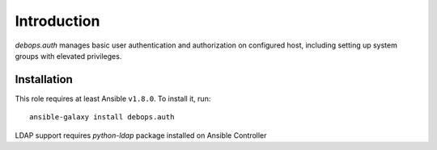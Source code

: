 Introduction
============
`debops.auth` manages basic user authentication and authorization on configured host, including setting up system groups with elevated
privileges.

Installation
~~~~~~~~~~~~

This role requires at least Ansible ``v1.8.0``. To install it, run::

    ansible-galaxy install debops.auth

LDAP support requires `python-ldap` package installed on Ansible Controller

..
 Local Variables:
 mode: rst
 ispell-local-dictionary: "american"
 End:

